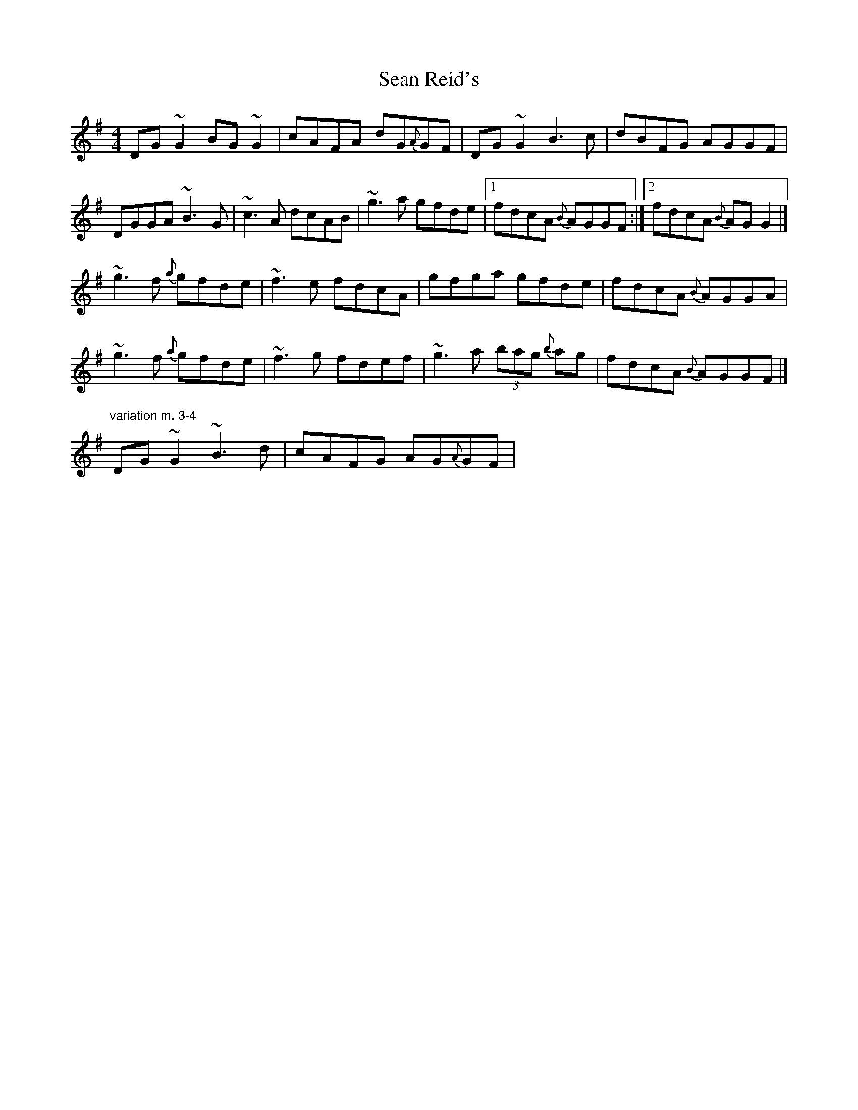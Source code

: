 X: 2
T: Sean Reid's
Z: joe fidkid
S: https://thesession.org/tunes/2249#setting20775
R: reel
M: 4/4
L: 1/8
K: Gmaj
DG ~G2 BG ~G2 | cAFA dG{A}GF | DG ~G2 B3 c |dBFG AGGF |
DGGA ~B3 G | ~c3 A dcAB | ~g3 a gfde |1 fdcA {B}AGGF :|2 fdcA {B}AG G2 |]
~g3 f {a}gfde | ~f3 e fdcA | gfga gfde | fdcA {B}AGGA |
~g3 f {a}gfde | ~f3 g fdef | ~g3 a (3bag {b}ag | fdcA {B}AGGF |]
"variation m. 3-4" DG ~G2 ~B3 d | cAFG AG{A}GF |
